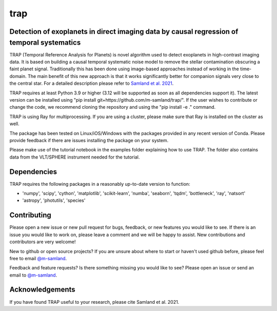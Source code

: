 trap
====

|Pythonv| |License|

.. |Pythonv| image:: https://img.shields.io/badge/Python-3.9%2C%203.10%2C%203.11-brightgreen.svg
            :target: https://github.com/m-samland/trap
.. |License| image:: https://img.shields.io/badge/license-MIT-blue.svg?style=flat
            :target: https://github.com/m-samland/trap/blob/main/LICENSE


Detection of exoplanets in direct imaging data by causal regression of temporal systematics
-------------------------------------------------------------------------------------------

TRAP (Temporal Reference Analysis for Planets) is novel algorithm used to detect exoplanets in high-contrast imaging data. It is based on building a causal temporal systematic noise model to remove the stellar contamination obscuring a faint planet signal. Traditionally this has been done using image-based approaches instead of working in the time-domain. The main benefit of this new approach is that it works significantly better for companion signals very close to the central star.
For a detailed description please refer to `Samland et al. 2021 <https://ui.adsabs.harvard.edu/abs/2021A%26A...646A..24S/abstract>`_.

TRAP requires at least Python 3.9 or higher (3.12 will be supported as soon as all dependencies support it). The latest version can be installed using "pip install git+https://github.com/m-samland/trap/".
If the user wishes to contribute or change the code, we recommend cloning the repository and using the "pip install -e ." command.

TRAP is using Ray for multiprocessing. If you are using a cluster, please make sure that Ray is installed on the cluster as well.

The package has been tested on Linux/iOS/Windows with the packages provided in any recent version of Conda.
Please provide feedback if there are issues installing the package on your system.

Please make use of the tutorial notebook in the examples folder explaining how to use TRAP. The folder also contains data from the VLT/SPHERE instrument needed for the tutorial.

Dependencies
------------
TRAP requires the following packages in a reasonably up-to-date version
to function:

- 'numpy', 'scipy', 'cython', 'matplotlib', 'scikit-learn', 'numba', 'seaborn', 'tqdm', 'bottleneck', 'ray', 'natsort'
- 'astropy', 'photutils', 'species'

Contributing
------------

Please open a new issue or new pull request for bugs, feedback, or new features you would like to see.   If there is an issue you would like to work on, please leave a comment and we will be happy to assist.   New contributions and contributors are very welcome!

New to github or open source projects?  If you are unsure about where to start or haven't used github before, please feel free to email `@m-samland`_.

Feedback and feature requests?  Is there something missing you would like to see?  Please open an issue or send an email to  `@m-samland`_.

Acknowledgements
----------------

If you have found TRAP useful to your research, please cite Samland et al. 2021.

.. _@m-samland: https://github.com/m-samland
